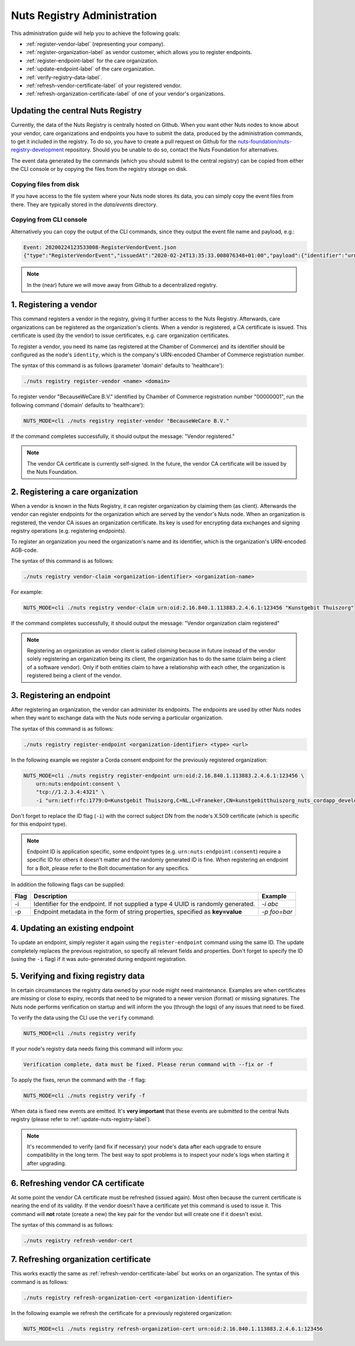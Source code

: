 .. _nuts-registry-administration:

Nuts Registry Administration
############################

This administration guide will help you to achieve the following goals:

- :ref:`register-vendor-label` (representing your company).
- :ref:`register-organization-label` as vendor customer, which allows you to register endpoints.
- :ref:`register-endpoint-label` for the care organization.
- :ref:`update-endpoint-label` of the care organization.
- :ref:`verify-registry-data-label`.
- :ref:`refresh-vendor-certificate-label` of your registered vendor.
- :ref:`refresh-organization-certificate-label` of one of your vendor's organizations.

.. _update-nuts-registry-label:

Updating the central Nuts Registry
==================================

Currently, the data of the Nuts Registry is centrally hosted on Github. When you want other Nuts nodes to know about your
vendor, care organizations and endpoints you have to submit the data, produced by the administration commands, to get it
included in the registry. To do so, you have to create a pull request on Github for the
`nuts-foundation/nuts-registry-development <https://github.com/nuts-foundation/nuts-registry-development>`_ repository.
Should you be unable to do so, contact the Nuts Foundation for alternatives.

The event data generated by the commands (which you should submit to the central registry) can be copied from either the
CLI console or by copying the files from the registry storage on disk.

Copying files from disk
^^^^^^^^^^^^^^^^^^^^^^^

If you have access to the file system where your Nuts node stores its data, you can simply copy the event files from there.
They are typically stored in the *data/events* directory.

Copying from CLI console
^^^^^^^^^^^^^^^^^^^^^^^^

Alternatively you can copy the output of the CLI commands, since they output the event file name and payload, e.g.:

.. code-block:: shell

    Event: 20200224123533008-RegisterVendorEvent.json
    {"type":"RegisterVendorEvent","issuedAt":"2020-02-24T13:35:33.008076348+01:00","payload":{"identifier":"urn:oid:1.3.6.1.4.1.54851.4:00000001","name":"BecauseWeCare B.V."}}


.. note::

    In the (near) future we will move away from Github to a decentralized registry.

.. _register-vendor-label:

1. Registering a vendor
=======================

This command registers a vendor in the registry, giving it further access to the Nuts Registry. Afterwards, care organizations
can be registered as the organization's clients. When a vendor is registered, a CA certificate is issued. This certificate is used (by the vendor) to issue certificates,
e.g. care organization certificates.

To register a vendor, you need its name (as registered at the Chamber of Commerce) and its identifier should be
configured as the node's ``identity``, which is the company's URN-encoded Chamber of Commerce registration number.

The syntax of this command is as follows (parameter 'domain' defaults to 'healthcare'):

.. code-block:: shell

    ./nuts registry register-vendor <name> <domain>

To register vendor "BecauseWeCare B.V." identified by Chamber of Commerce registration number "00000001", run the following command ('domain' defaults to 'healthcare'):

.. code-block:: shell

    NUTS_MODE=cli ./nuts registry register-vendor "BecauseWeCare B.V."

If the command completes successfully, it should output the message: "Vendor registered."

.. note::

    The vendor CA certificate is currently self-signed. In the future, the vendor CA certificate will be issued by the Nuts Foundation.

.. _register-organization-label:

2. Registering a care organization
==================================

When a vendor is known in the Nuts Registry, it can register organization by claiming them (as client). Afterwards
the vendor can register endpoints for the organization which are served by the vendor's Nuts node. When an organization
is registered, the vendor CA issues an organization certificate. Its key is used for encrypting data exchanges and
signing registry operations (e.g. registering endpoints).

To register an organization you need the organization's name and its identifier, which is the organization's
URN-encoded AGB-code.

The syntax of this command is as follows:

.. code-block:: shell

    ./nuts registry vendor-claim <organization-identifier> <organization-name>

For example:

.. code-block:: shell

    NUTS_MODE=cli ./nuts registry vendor-claim urn:oid:2.16.840.1.113883.2.4.6.1:123456 "Kunstgebit Thuiszorg"

If the command completes successfully, it should output the message: "Vendor organization claim registered"

.. note::

    Registering an organization as vendor client is called *claiming* because in future instead of the vendor solely
    registering an organization being its client, the organization has to do the same (claim being a client of a software
    vendor). Only if both entities claim to have a relationship with each other, the organization is registered being a
    client of the vendor.

.. _register-endpoint-label:

3. Registering an endpoint
==========================

After registering an organization, the vendor can administer its endpoints. The endpoints are used by other Nuts nodes
when they want to exchange data with the Nuts node serving a particular organization.

The syntax of this command is as follows:

.. code-block:: shell

    ./nuts registry register-endpoint <organization-identifier> <type> <url>

In the following example we register a Corda consent endpoint for the previously registered organization:

.. code-block:: shell

    NUTS_MODE=cli ./nuts registry register-endpoint urn:oid:2.16.840.1.113883.2.4.6.1:123456 \
        urn:nuts:endpoint:consent \
        "tcp://1.2.3.4:4321" \
        -i "urn:ietf:rfc:1779:O=Kunstgebit Thuiszorg,C=NL,L=Franeker,CN=kunstgebitthuiszorg_nuts_cordapp_development"

Don't forget to replace the ID flag (``-i``) with the correct subject DN from the node's X.509 certificate (which is specific for this endpoint type).

.. note::

    Endpoint ID is application specific, some endpoint types (e.g. ``urn:nuts:endpoint:consent``) require a specific
    ID for others it doesn't matter and the randomly generated ID is fine. When registering an endpoint for a Bolt,
    please refer to the Bolt documentation for any specifics.


In addition the following flags can be supplied:

====  =================================================================================  ==========
Flag  Description                                                                        Example
====  =================================================================================  ==========
-i    Identifier for the endpoint. If not supplied a type 4 UUID is randomly generated.  `-i abc`
-p    Endpoint metadata in the form of string properties, specified as **key=value**     `-p foo=bar`
====  =================================================================================  ==========

.. _update-endpoint-label:

4. Updating an existing endpoint
================================

To update an endpoint, simply register it again using the ``register-endpoint`` command using the same ID. The update
completely replaces the previous registration, so specify all relevant fields and properties. Don't forget to specify
the ID (using the ``-i`` flag) if it was auto-generated during endpoint registration.

.. _verify-registry-data-label:

5. Verifying and fixing registry data
=====================================

In certain circumstances the registry data owned by your node might need maintenance. Examples are when certificates are
missing or close to expiry, records that need to be migrated to a newer version (format) or missing signatures. The Nuts
node performs verification on startup and will inform the you (through the logs) of any issues that need to be fixed.

To verify the data using the CLI use the ``verify`` command:

.. code-block:: shell

    NUTS_MODE=cli ./nuts registry verify

If your node's registry data needs fixing this command will inform you:

.. code-block:: text

    Verification complete, data must be fixed. Please rerun command with --fix or -f

To apply the fixes, rerun the command with the ``-f`` flag:

.. code-block:: shell

    NUTS_MODE=cli ./nuts registry verify -f

When data is fixed new events are emitted. It's **very important** that these events are submitted to the central
Nuts registry (please refer to :ref:`update-nuts-registry-label`).

.. note::

    It's recommended to verify (and fix if necessary) your node's data after each upgrade to ensure compatibility in
    the long term. The best way to spot problems is to inspect your node's logs when starting it after upgrading.

.. _refresh-vendor-certificate-label:

6. Refreshing vendor CA certificate
===================================

At some point the vendor CA certificate must be refreshed (issued again). Most often because the current certificate
is nearing the end of its validity. If the vendor doesn't have a certificate yet this command is used to issue it.
This command will **not** rotate (create a new) the key pair for the vendor but will create one if it doesn't exist.

The syntax of this command is as follows:

.. code-block:: shell

    ./nuts registry refresh-vendor-cert

.. _refresh-organization-certificate-label:

7. Refreshing organization certificate
======================================

This works exactly the same as :ref:`refresh-vendor-certificate-label` but works on an organization.
The syntax of this command is as follows:

.. code-block:: shell

    ./nuts registry refresh-organization-cert <organization-identifier>

In the following example we refresh the certificate for a previously registered organization:

.. code-block:: shell

    NUTS_MODE=cli ./nuts registry refresh-organization-cert urn:oid:2.16.840.1.113883.2.4.6.1:123456